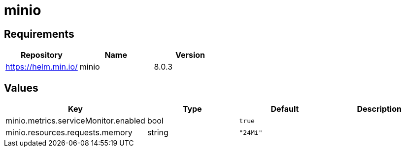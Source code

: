 = minio

== Requirements

[cols=",,",options="header",]
|===
|Repository |Name |Version
|https://helm.min.io/ |minio |8.0.3
|===

== Values

[cols=",,,",options="header",]
|===
|Key |Type |Default |Description
|minio.metrics.serviceMonitor.enabled |bool |`true` |
|minio.resources.requests.memory |string |`"24Mi"` |
|===
